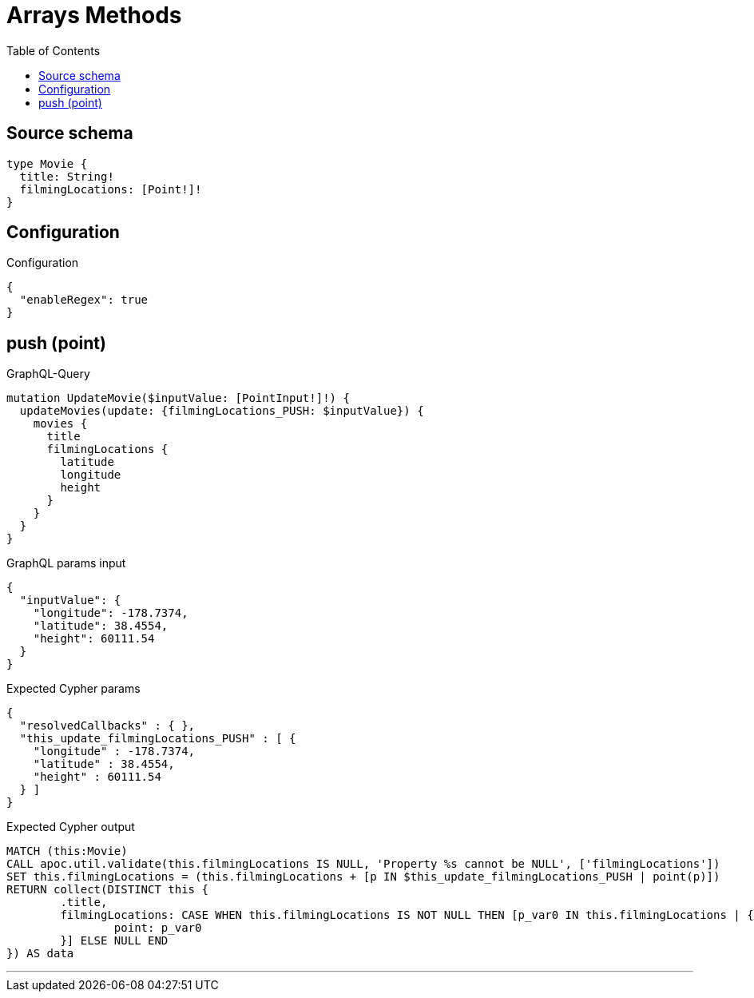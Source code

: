 :toc:

= Arrays Methods

== Source schema

[source,graphql,schema=true]
----
type Movie {
  title: String!
  filmingLocations: [Point!]!
}
----

== Configuration

.Configuration
[source,json,schema-config=true]
----
{
  "enableRegex": true
}
----
== push (point)

.GraphQL-Query
[source,graphql]
----
mutation UpdateMovie($inputValue: [PointInput!]!) {
  updateMovies(update: {filmingLocations_PUSH: $inputValue}) {
    movies {
      title
      filmingLocations {
        latitude
        longitude
        height
      }
    }
  }
}
----

.GraphQL params input
[source,json,request=true]
----
{
  "inputValue": {
    "longitude": -178.7374,
    "latitude": 38.4554,
    "height": 60111.54
  }
}
----

.Expected Cypher params
[source,json]
----
{
  "resolvedCallbacks" : { },
  "this_update_filmingLocations_PUSH" : [ {
    "longitude" : -178.7374,
    "latitude" : 38.4554,
    "height" : 60111.54
  } ]
}
----

.Expected Cypher output
[source,cypher]
----
MATCH (this:Movie)
CALL apoc.util.validate(this.filmingLocations IS NULL, 'Property %s cannot be NULL', ['filmingLocations'])
SET this.filmingLocations = (this.filmingLocations + [p IN $this_update_filmingLocations_PUSH | point(p)])
RETURN collect(DISTINCT this {
	.title,
	filmingLocations: CASE WHEN this.filmingLocations IS NOT NULL THEN [p_var0 IN this.filmingLocations | {
		point: p_var0
	}] ELSE NULL END
}) AS data
----

'''

